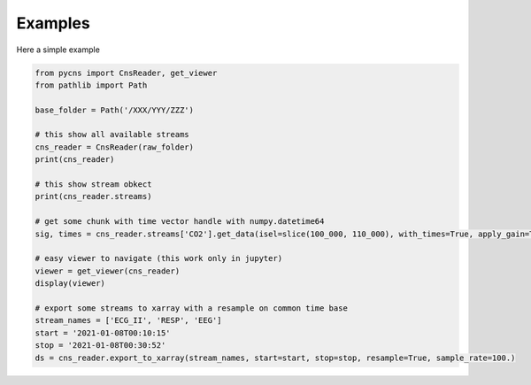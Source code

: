 Examples
========

.. yep yep yep


Here a simple example

.. code-block:: python

    from pycns import CnsReader, get_viewer
    from pathlib import Path

    base_folder = Path('/XXX/YYY/ZZZ')

    # this show all available streams
    cns_reader = CnsReader(raw_folder)
    print(cns_reader)

    # this show stream obkect
    print(cns_reader.streams)

    # get some chunk with time vector handle with numpy.datetime64
    sig, times = cns_reader.streams['CO2'].get_data(isel=slice(100_000, 110_000), with_times=True, apply_gain=True)

    # easy viewer to navigate (this work only in jupyter)
    viewer = get_viewer(cns_reader)
    display(viewer)

    # export some streams to xarray with a resample on common time base
    stream_names = ['ECG_II', 'RESP', 'EEG']
    start = '2021-01-08T00:10:15'
    stop = '2021-01-08T00:30:52'
    ds = cns_reader.export_to_xarray(stream_names, start=start, stop=stop, resample=True, sample_rate=100.)


